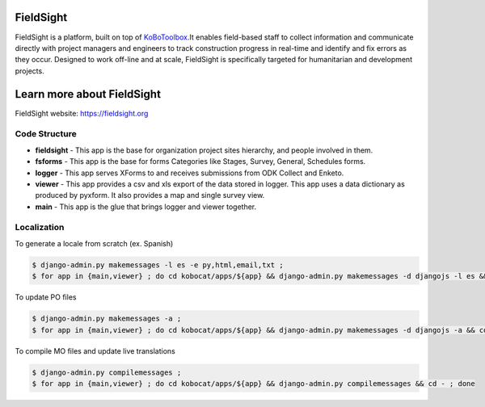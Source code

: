 *****
FieldSight
*****
FieldSight is a platform, built on top of  `KoBoToolbox <https://fieldsight.org>`_.It enables field-based staff to collect information and communicate directly with project managers and engineers to track construction progress in real-time and identify and fix errors as they occur. Designed to work off-line and at scale, FieldSight is specifically targeted for humanitarian and development projects.

*****
Learn more about FieldSight
*****
FieldSight website: `https://fieldsight.org <https://fieldsight.org>`_

Code Structure
--------------
* **fieldsight** - This app is the base for organization project sites hierarchy, and people involved in them.


* **fsforms** - This app is the base for forms Categories like Stages, Survey, General, Schedules forms.


* **logger** - This app serves XForms to and receives submissions from
  ODK Collect and Enketo.

* **viewer** - This app provides a csv and xls export of the data stored in
  logger. This app uses a data dictionary as produced by pyxform. It also
  provides a map and single survey view.

* **main** - This app is the glue that brings logger and viewer
  together.

Localization
------------

To generate a locale from scratch (ex. Spanish)

.. code-block:: sh

    $ django-admin.py makemessages -l es -e py,html,email,txt ;
    $ for app in {main,viewer} ; do cd kobocat/apps/${app} && django-admin.py makemessages -d djangojs -l es && cd - ; done

To update PO files

.. code-block:: sh

    $ django-admin.py makemessages -a ;
    $ for app in {main,viewer} ; do cd kobocat/apps/${app} && django-admin.py makemessages -d djangojs -a && cd - ; done

To compile MO files and update live translations

.. code-block:: sh

    $ django-admin.py compilemessages ;
    $ for app in {main,viewer} ; do cd kobocat/apps/${app} && django-admin.py compilemessages && cd - ; done
    

